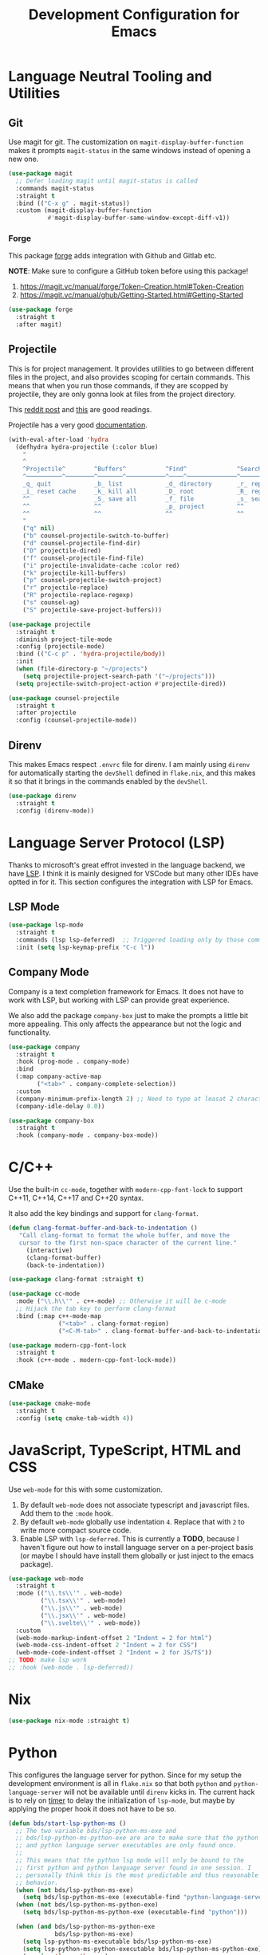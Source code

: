 #+TITLE: Development Configuration for Emacs
#+STARTUP: showall

* Language Neutral Tooling and Utilities

** Git

Use magit for git. The customization on =magit-display-buffer-function= makes it prompts =magit-status= in the same windows instead of opening a new one.

#+begin_src emacs-lisp
  (use-package magit
    ;; Defer loading magit until magit-status is called
    :commands magit-status
    :straight t
    :bind (("C-x g" . magit-status))
    :custom (magit-display-buffer-function
             #'magit-display-buffer-same-window-except-diff-v1))
#+end_src

*** Forge

This package [[https://magit.vc/manual/forge/][forge]] adds integration with Github and Gitlab etc.

*NOTE*: Make sure to configure a GitHub token before using this package!

1. https://magit.vc/manual/forge/Token-Creation.html#Token-Creation
2. https://magit.vc/manual/ghub/Getting-Started.html#Getting-Started

#+begin_src emacs-lisp
  (use-package forge
    :straight t
    :after magit)
#+end_src

** Projectile

This is for project management. It provides utilities to go between different files in the project, and also provides scoping for certain commands. This means that when you run those commands, if they are scopped by projectile, they are only gonna look at files from the project directory.

This [[https://www.reddit.com/r/emacs/comments/azddce/what_workflows_do_you_have_with_projectile_and/][reddit post]] and [[https://www.reddit.com/r/emacs/comments/guzkwo/what_does_projectile_actually_do/][this]] are good readings.

Projectile has a very good [[https://docs.projectile.mx/][documentation]].

#+BEGIN_SRC emacs-lisp
  (with-eval-after-load 'hydra
    (defhydra hydra-projectile (:color blue)
      "
      ^
      ^Projectile^        ^Buffers^           ^Find^              ^Search^
      ^──────────^────────^───────^───────────^────^──────────────^──────^────────────
      _q_ quit            _b_ list            _d_ directory       _r_ replace
      _i_ reset cache     _k_ kill all        _D_ root            _R_ regexp replace
      ^^                  _S_ save all        _f_ file            _s_ search
      ^^                  ^^                  _p_ project         ^^
      ^^                  ^^                  ^^                  ^^
      "
      ("q" nil)
      ("b" counsel-projectile-switch-to-buffer)
      ("d" counsel-projectile-find-dir)
      ("D" projectile-dired)
      ("f" counsel-projectile-find-file)
      ("i" projectile-invalidate-cache :color red)
      ("k" projectile-kill-buffers)
      ("p" counsel-projectile-switch-project)
      ("r" projectile-replace)
      ("R" projectile-replace-regexp)
      ("s" counsel-ag)
      ("S" projectile-save-project-buffers)))

  (use-package projectile
    :straight t
    :diminish project-tile-mode
    :config (projectile-mode)
    :bind (("C-c p" . 'hydra-projectile/body))
    :init
    (when (file-directory-p "~/projects")
      (setq projectile-project-search-path '("~/projects")))
    (setq projectile-switch-project-action #'projectile-dired))

  (use-package counsel-projectile
    :straight t
    :after projectile
    :config (counsel-projectile-mode))
#+END_SRC

** Direnv

This makes Emacs respect =.envrc= file for direnv. I am mainly using =direnv= for automatically starting the =devShell= defined in =flake.nix=, and this makes it so that it brings in the commands enabled by the =devShell=.

#+begin_src emacs-lisp
  (use-package direnv
    :straight t
    :config (direnv-mode))
#+end_src

* Language Server Protocol (LSP)

Thanks to microsoft's great effrot invested in the language backend, we have [[https://microsoft.github.io/language-server-protocol/][LSP]]. I think it is mainly designed for VSCode but many other IDEs have optted in for it. This section configures the integration with LSP for Emacs.

** LSP Mode

#+begin_src emacs-lisp
  (use-package lsp-mode
    :straight t
    :commands (lsp lsp-deferred)  ;; Triggered loading only by those commands
    :init (setq lsp-keymap-prefix "C-c l"))
#+end_src

** Company Mode

Company is a text completion framework for Emacs. It does not have to work with LSP, but working with LSP can provide great experience.

We also add the package =company-box= just to make the prompts a little bit more appealing. This only affects the appearance but not the logic and functionality.

#+begin_src emacs-lisp
  (use-package company
    :straight t
    :hook (prog-mode . company-mode)
    :bind
    (:map company-active-map
          ("<tab>" . company-complete-selection))
    :custom
    (company-minimum-prefix-length 2) ;; Need to type at leasat 2 characters
    (company-idle-delay 0.0))

  (use-package company-box
    :straight t
    :hook (company-mode . company-box-mode))
#+end_src

* C/C++

Use the built-in =cc-mode=, together with =modern-cpp-font-lock= to support C++11, C++14, C++17 and C++20 syntax.

It also add the key bindings and support for =clang-format=.

#+begin_src emacs-lisp
  (defun clang-format-buffer-and-back-to-indentation ()
     "Call clang-format to format the whole buffer, and move the
     cursor to the first non-space character of the current line."
       (interactive)
       (clang-format-buffer)
       (back-to-indentation))

  (use-package clang-format :straight t)

  (use-package cc-mode
    :mode ("\\.h\\'" . c++-mode) ;; Otherwise it will be c-mode
    ;; Hijack the tab key to perform clang-format
    :bind (:map c++-mode-map
                ("<tab>" . clang-format-region)
                ("<C-M-tab>" . clang-format-buffer-and-back-to-indentation)))

  (use-package modern-cpp-font-lock
    :straight t
    :hook (c++-mode . modern-cpp-font-lock-mode))
#+end_src

** CMake

#+begin_src emacs-lisp
  (use-package cmake-mode
    :straight t
    :config (setq cmake-tab-width 4))
#+end_src

* JavaScript, TypeScript, HTML and CSS

Use =web-mode= for this with some customization.

1. By default =web-mode= does not associate typescript and javascript files. Add them to the =:mode= hook.
2. By default =web-mode= globally use indentation =4=. Replace that with =2= to write more compact source code.
3. Enable LSP with =lsp-deferred=. This is currently a *TODO*, because I haven't figure out how to install language server on a per-project basis (or maybe I should have install them globally or just inject to the emacs package).

#+begin_src emacs-lisp
  (use-package web-mode
    :straight t
    :mode (("\\.ts\\'" . web-mode)
           ("\\.tsx\\'" . web-mode)
           ("\\.js\\'" . web-mode)
           ("\\.jsx\\'" . web-mode)
           ("\\.svelte\\'" . web-mode))
    :custom
    (web-mode-markup-indent-offset 2 "Indent = 2 for html")
    (web-mode-css-indent-offset 2 "Indent = 2 for CSS")
    (web-mode-code-indent-offset 2 "Indent = 2 for JS/TS"))
  ;; TODO: make lsp work
  ;; :hook (web-mode . lsp-deferred))
#+end_src

* Nix

#+begin_src emacs-lisp
  (use-package nix-mode :straight t)
#+end_src

* Python

This configures the language server for python. Since for my setup the development environment is all in =flake.nix= so that both =python= and =python-language-server= will not be available until =direnv= kicks in. The current hack is to rely on [[https://www.gnu.org/software/emacs/manual/html_node/elisp/Timers.html][timer]] to delay the initialization of =lsp-mode=, but maybe by applying the proper hook it does not have to be so.

#+begin_src emacs-lisp
  (defun bds/start-lsp-python-ms ()
    ;; The two variable bds/lsp-python-ms-exe and
    ;; bds/lsp-python-ms-python-exe are are to make sure that the python
    ;; and python language server executables are only found once.
    ;;
    ;; This means that the python lsp mode will only be bound to the
    ;; first python and python language server found in one session. I
    ;; personally think this is the most predictable and thus reasonable
    ;; behavior.
    (when (not bds/lsp-python-ms-exe)
      (setq bds/lsp-python-ms-exe (executable-find "python-language-server")))
    (when (not bds/lsp-python-ms-python-exe)
      (setq bds/lsp-python-ms-python-exe (executable-find "python")))

    (when (and bds/lsp-python-ms-python-exe
               bds/lsp-python-ms-exe)
      (setq lsp-python-ms-executable bds/lsp-python-ms-exe)
      (setq lsp-python-ms-python-executable bds/lsp-python-ms-python-exe)
      (require 'lsp-python-ms)
      (lsp)))

  (use-package lsp-python-ms
    :straight t
    :init
    (defvar bds/lsp-python-ms-exe nil)
    (defvar bds/lsp-python-ms-python-exe nil)
    (setq lsp-python-ms-auto-install-server nil) ;; Let me manage it
    :hook (python-mode . (lambda ()
                           ;; Wait for 2 seconds delay before lsp mode
                           ;; kicks in. This is to wait for the direnv
                           ;; to be activated which brings in the python
                           ;; and python language server.
                           (run-at-time "2 sec" nil #'bds/start-lsp-python-ms))))
#+end_src

* Protocol Buffer

#+begin_src emacs-lisp
  (use-package protobuf-mode :straight t)
#+end_src

* Rust
#+begin_src emacs-lisp
  (use-package rust-mode :straight t)
#+end_src

* Common Lisp

#+begin_src emacs-lisp
  (use-package slime
    :straight t
    :config
    (setq inferior-lisp-program "quicklisp run")
    (slime-setup '(slime-fancy)))
#+end_src

* Ledger

*TODO*: Add a hydra map for ledger mode.

#+begin_src emacs-lisp
  (use-package ledger-mode :straight t)
#+end_src

* Docker

The =dockerfile-mode= makes emacs recognize =Dockerfile= syntax
correctly.

#+begin_src emacs-lisp
  (use-package dockerfile-mode
    :straight t
    :init (add-to-list 'auto-mode-alist '("Dockerfile\\'" . dockerfile-mode)))
#+end_src

* LaTeX

#+BEGIN_SRC emacs-lisp
  (use-package tex :straight auctex)
#+END_SRC

* Graphviz (DOT)

#+begin_src emacs-lisp 
  (use-package graphviz-dot-mode
    :straight t
    :custom (graphviz-dot-indent-width 4))
#+end_src
